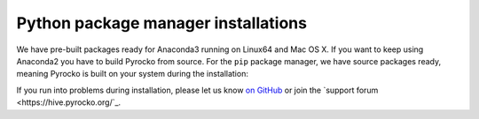 Python package manager installations
------------------------------------

We have pre-built packages ready for Anaconda3 running on Linux64 and Mac OS X.
If you want to keep using Anaconda2 you have to build Pyrocko from source. For
the ``pip`` package manager, we have source packages ready, meaning Pyrocko is
built on your system during the installation:

.. toctree ::
    :maxdepth: 1

    Anaconda <anaconda>
    Installation using pip <pip>

.. raw:: html

    <h3>Support</h3>

If you run into problems during installation, please let us know `on GitHub
<https://github.com/pyrocko/pyrocko/issues>`_ or join the `support forum
<https://hive.pyrocko.org/`_.
